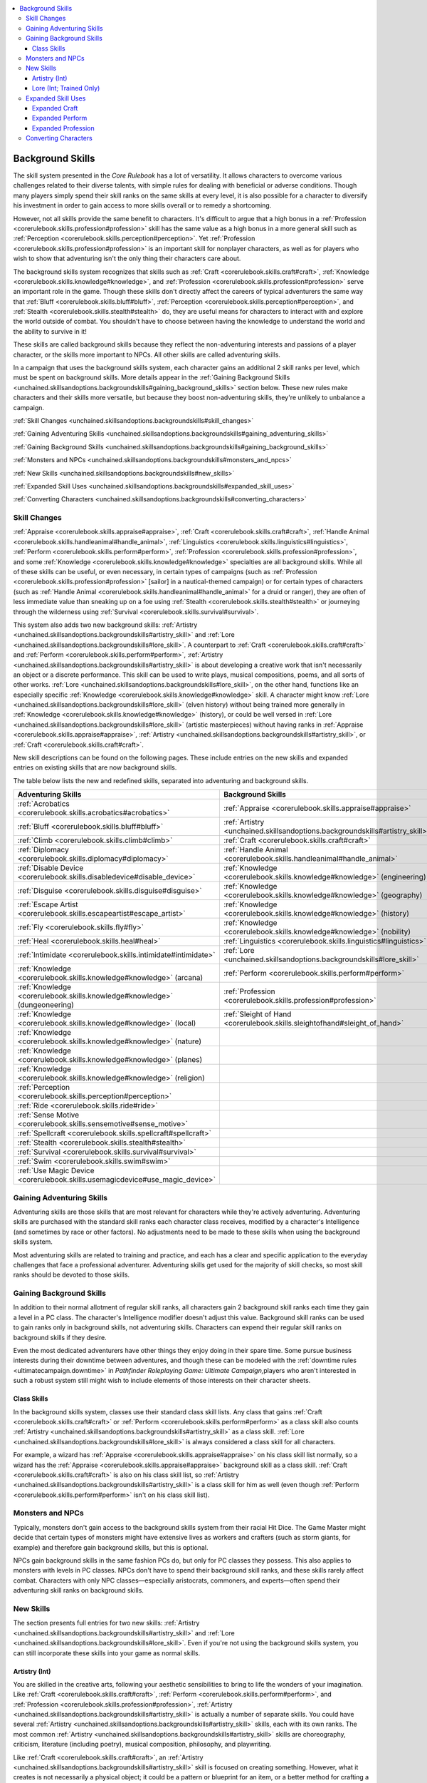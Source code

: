 
.. _`unchained.skillsandoptions.backgroundskills`:

.. contents:: \ 

.. _`unchained.skillsandoptions.backgroundskills#background_skills`:

Background Skills
##################

The skill system presented in the \ *Core Rulebook*\  has a lot of versatility. It allows characters to overcome various challenges related to their diverse talents, with simple rules for dealing with beneficial or adverse conditions. Though many players simply spend their skill ranks on the same skills at every level, it is also possible for a character to diversify his investment in order to gain access to more skills overall or to remedy a shortcoming. 

However, not all skills provide the same benefit to characters. It's difficult to argue that a high bonus in a :ref:`Profession <corerulebook.skills.profession#profession>`\  skill has the same value as a high bonus in a more general skill such as :ref:`Perception <corerulebook.skills.perception#perception>`\ . Yet :ref:`Profession <corerulebook.skills.profession#profession>`\  is an important skill for nonplayer characters, as well as for players who wish to show that adventuring isn't the only thing their characters care about.

The background skills system recognizes that skills such as :ref:`Craft <corerulebook.skills.craft#craft>`\ , :ref:`Knowledge <corerulebook.skills.knowledge#knowledge>`\ , and :ref:`Profession <corerulebook.skills.profession#profession>`\  serve an important role in the game. Though these skills don't directly affect the careers of typical adventurers the same way that :ref:`Bluff <corerulebook.skills.bluff#bluff>`\ , :ref:`Perception <corerulebook.skills.perception#perception>`\ , and :ref:`Stealth <corerulebook.skills.stealth#stealth>`\  do, they are useful means for characters to interact with and explore the world outside of combat. You shouldn't have to choose between having the knowledge to understand the world and the ability to survive in it!

These skills are called background skills because they reflect the non-adventuring interests and passions of a player character, or the skills more important to NPCs. All other skills are called adventuring skills.

In a campaign that uses the background skills system, each character gains an additional 2 skill ranks per level, which must be spent on background skills. More details appear in the :ref:`Gaining Background Skills <unchained.skillsandoptions.backgroundskills#gaining_background_skills>`\  section below. These new rules make characters and their skills more versatile, but because they boost non-adventuring skills, they're unlikely to unbalance a campaign.

:ref:`Skill Changes <unchained.skillsandoptions.backgroundskills#skill_changes>`

:ref:`Gaining Adventuring Skills <unchained.skillsandoptions.backgroundskills#gaining_adventuring_skills>`

:ref:`Gaining Background Skills <unchained.skillsandoptions.backgroundskills#gaining_background_skills>`

:ref:`Monsters and NPCs <unchained.skillsandoptions.backgroundskills#monsters_and_npcs>`

:ref:`New Skills <unchained.skillsandoptions.backgroundskills#new_skills>`

:ref:`Expanded Skill Uses <unchained.skillsandoptions.backgroundskills#expanded_skill_uses>`

:ref:`Converting Characters <unchained.skillsandoptions.backgroundskills#converting_characters>`

.. _`unchained.skillsandoptions.backgroundskills#skill_changes`:

Skill Changes
**************

:ref:`Appraise <corerulebook.skills.appraise#appraise>`\ , :ref:`Craft <corerulebook.skills.craft#craft>`\ , :ref:`Handle Animal <corerulebook.skills.handleanimal#handle_animal>`\ , :ref:`Linguistics <corerulebook.skills.linguistics#linguistics>`\ , :ref:`Perform <corerulebook.skills.perform#perform>`\ , :ref:`Profession <corerulebook.skills.profession#profession>`\ , and some :ref:`Knowledge <corerulebook.skills.knowledge#knowledge>`\  specialties are all background skills. While all of these skills can be useful, or even necessary, in certain types of campaigns (such as :ref:`Profession <corerulebook.skills.profession#profession>`\  [sailor] in a nautical-themed campaign) or for certain types of characters (such as :ref:`Handle Animal <corerulebook.skills.handleanimal#handle_animal>`\  for a druid or ranger), they are often of less immediate value than sneaking up on a foe using :ref:`Stealth <corerulebook.skills.stealth#stealth>`\  or journeying through the wilderness using :ref:`Survival <corerulebook.skills.survival#survival>`\ . 

This system also adds two new background skills: :ref:`Artistry <unchained.skillsandoptions.backgroundskills#artistry_skill>`\  and :ref:`Lore <unchained.skillsandoptions.backgroundskills#lore_skill>`\ . A counterpart to :ref:`Craft <corerulebook.skills.craft#craft>`\  and :ref:`Perform <corerulebook.skills.perform#perform>`\ , :ref:`Artistry <unchained.skillsandoptions.backgroundskills#artistry_skill>`\  is about developing a creative work that isn't necessarily an object or a discrete performance. This skill can be used to write plays, musical compositions, poems, and all sorts of other works. :ref:`Lore <unchained.skillsandoptions.backgroundskills#lore_skill>`\ , on the other hand, functions like an especially specific :ref:`Knowledge <corerulebook.skills.knowledge#knowledge>`\  skill. A character might know :ref:`Lore <unchained.skillsandoptions.backgroundskills#lore_skill>`\  (elven history) without being trained more generally in :ref:`Knowledge <corerulebook.skills.knowledge#knowledge>`\  (history), or could be well versed in :ref:`Lore <unchained.skillsandoptions.backgroundskills#lore_skill>`\  (artistic masterpieces) without having ranks in :ref:`Appraise <corerulebook.skills.appraise#appraise>`\ , :ref:`Artistry <unchained.skillsandoptions.backgroundskills#artistry_skill>`\ , or :ref:`Craft <corerulebook.skills.craft#craft>`\ .

New skill descriptions can be found on the following pages. These include entries on the new skills and expanded entries on existing skills that are now background skills.

The table below lists the new and redefined skills, separated into adventuring and background skills.

.. _`unchained.skillsandoptions.backgroundskills#adventuring_background_skills`:

.. list-table::
   :header-rows: 1
   :class: contrast-reading-table
   :widths: auto

   * - Adventuring Skills
     - Background Skills
   * - :ref:`Acrobatics <corerulebook.skills.acrobatics#acrobatics>`
     - :ref:`Appraise <corerulebook.skills.appraise#appraise>`
   * - :ref:`Bluff <corerulebook.skills.bluff#bluff>`
     - :ref:`Artistry <unchained.skillsandoptions.backgroundskills#artistry_skill>`
   * - :ref:`Climb <corerulebook.skills.climb#climb>`
     - :ref:`Craft <corerulebook.skills.craft#craft>`
   * - :ref:`Diplomacy <corerulebook.skills.diplomacy#diplomacy>`
     - :ref:`Handle Animal <corerulebook.skills.handleanimal#handle_animal>`
   * - :ref:`Disable Device <corerulebook.skills.disabledevice#disable_device>`
     - :ref:`Knowledge <corerulebook.skills.knowledge#knowledge>`\  (engineering)
   * - :ref:`Disguise <corerulebook.skills.disguise#disguise>`
     - :ref:`Knowledge <corerulebook.skills.knowledge#knowledge>`\  (geography)
   * - :ref:`Escape Artist <corerulebook.skills.escapeartist#escape_artist>`
     - :ref:`Knowledge <corerulebook.skills.knowledge#knowledge>`\  (history)
   * - :ref:`Fly <corerulebook.skills.fly#fly>`
     - :ref:`Knowledge <corerulebook.skills.knowledge#knowledge>`\  (nobility)
   * - :ref:`Heal <corerulebook.skills.heal#heal>`
     - :ref:`Linguistics <corerulebook.skills.linguistics#linguistics>`
   * - :ref:`Intimidate <corerulebook.skills.intimidate#intimidate>`
     - :ref:`Lore <unchained.skillsandoptions.backgroundskills#lore_skill>`
   * - :ref:`Knowledge <corerulebook.skills.knowledge#knowledge>`\  (arcana)
     - :ref:`Perform <corerulebook.skills.perform#perform>`
   * - :ref:`Knowledge <corerulebook.skills.knowledge#knowledge>`\  (dungeoneering)
     - :ref:`Profession <corerulebook.skills.profession#profession>`
   * - :ref:`Knowledge <corerulebook.skills.knowledge#knowledge>`\  (local)
     - :ref:`Sleight of Hand <corerulebook.skills.sleightofhand#sleight_of_hand>`
   * - :ref:`Knowledge <corerulebook.skills.knowledge#knowledge>`\  (nature)
     -  
   * - :ref:`Knowledge <corerulebook.skills.knowledge#knowledge>`\  (planes)
     -  
   * - :ref:`Knowledge <corerulebook.skills.knowledge#knowledge>`\  (religion)
     -  
   * - :ref:`Perception <corerulebook.skills.perception#perception>`
     -  
   * - :ref:`Ride <corerulebook.skills.ride#ride>`
     -  
   * - :ref:`Sense Motive <corerulebook.skills.sensemotive#sense_motive>`
     -  
   * - :ref:`Spellcraft <corerulebook.skills.spellcraft#spellcraft>`
     -  
   * - :ref:`Stealth <corerulebook.skills.stealth#stealth>`
     -  
   * - :ref:`Survival <corerulebook.skills.survival#survival>`
     -  
   * - :ref:`Swim <corerulebook.skills.swim#swim>`
     -  
   * - :ref:`Use Magic Device <corerulebook.skills.usemagicdevice#use_magic_device>`
     -  

.. _`unchained.skillsandoptions.backgroundskills#gaining_adventuring_skills`:

Gaining Adventuring Skills
***************************

Adventuring skills are those skills that are most relevant for characters while they're actively adventuring. Adventuring skills are purchased with the standard skill ranks each character class receives, modified by a character's Intelligence (and sometimes by race or other factors). No adjustments need to be made to these skills when using the background skills system.

Most adventuring skills are related to training and practice, and each has a clear and specific application to the everyday challenges that face a professional adventurer. Adventuring skills get used for the majority of skill checks, so most skill ranks should be devoted to those skills.

.. _`unchained.skillsandoptions.backgroundskills#gaining_background_skills`:

Gaining Background Skills
**************************

In addition to their normal allotment of regular skill ranks, all characters gain 2 background skill ranks each time they gain a level in a PC class. The character's Intelligence modifier doesn't adjust this value. Background skill ranks can be used to gain ranks only in background skills, not adventuring skills. Characters can expend their regular skill ranks on background skills if they desire.

Even the most dedicated adventurers have other things they enjoy doing in their spare time. Some pursue business interests during their downtime between adventures, and though these can be modeled with the :ref:`downtime rules <ultimatecampaign.downtime>`\  in \ *Pathfinder Roleplaying Game: Ultimate Campaign,*\ players who aren't interested in such a robust system still might wish to include elements of those interests on their character sheets. 

.. _`unchained.skillsandoptions.backgroundskills#class_skills`:

Class Skills
=============

In the background skills system, classes use their standard class skill lists. Any class that gains :ref:`Craft <corerulebook.skills.craft#craft>`\  or :ref:`Perform <corerulebook.skills.perform#perform>`\  as a class skill also counts :ref:`Artistry <unchained.skillsandoptions.backgroundskills#artistry_skill>`\  as a class skill. :ref:`Lore <unchained.skillsandoptions.backgroundskills#lore_skill>`\  is always considered a class skill for all characters.

For example, a wizard has :ref:`Appraise <corerulebook.skills.appraise#appraise>`\  on his class skill list normally, so a wizard has the :ref:`Appraise <corerulebook.skills.appraise#appraise>`\  background skill as a class skill. :ref:`Craft <corerulebook.skills.craft#craft>`\  is also on his class skill list, so :ref:`Artistry <unchained.skillsandoptions.backgroundskills#artistry_skill>`\  is a class skill for him as well (even though :ref:`Perform <corerulebook.skills.perform#perform>`\  isn't on his class skill list).

.. _`unchained.skillsandoptions.backgroundskills#monsters_and_npcs`:

Monsters and NPCs
******************

Typically, monsters don't gain access to the background skills system from their racial Hit Dice. The Game Master might decide that certain types of monsters might have extensive lives as workers and crafters (such as storm giants, for example) and therefore gain background skills, but this is optional.

NPCs gain background skills in the same fashion PCs do, but only for PC classes they possess. This also applies to monsters with levels in PC classes. NPCs don't have to spend their background skill ranks, and these skills rarely affect combat. Characters with only NPC classes—especially aristocrats, commoners, and experts—often spend their adventuring skill ranks on background skills.

.. _`unchained.skillsandoptions.backgroundskills#new_skills`:

New Skills
***********

The section presents full entries for two new skills: :ref:`Artistry <unchained.skillsandoptions.backgroundskills#artistry_skill>`\  and :ref:`Lore <unchained.skillsandoptions.backgroundskills#lore_skill>`\ . Even if you're not using the background skills system, you can still incorporate these skills into your game as normal skills.

.. _`unchained.skillsandoptions.backgroundskills#artistry_skill`: `unchained.skillsandoptions.backgroundskills#artistry_(int)`_

.. _`unchained.skillsandoptions.backgroundskills#artistry_(int)`:

Artistry (Int)
===============

You are skilled in the creative arts, following your aesthetic sensibilities to bring to life the wonders of your imagination. Like :ref:`Craft <corerulebook.skills.craft#craft>`\ , :ref:`Perform <corerulebook.skills.perform#perform>`\ , and :ref:`Profession <corerulebook.skills.profession#profession>`\ , :ref:`Artistry <unchained.skillsandoptions.backgroundskills#artistry_skill>`\  is actually a number of separate skills. You could have several :ref:`Artistry <unchained.skillsandoptions.backgroundskills#artistry_skill>`\  skills, each with its own ranks. The most common :ref:`Artistry <unchained.skillsandoptions.backgroundskills#artistry_skill>`\  skills are choreography, criticism, literature (including poetry), musical composition, philosophy, and playwriting. 

Like :ref:`Craft <corerulebook.skills.craft#craft>`\ , an :ref:`Artistry <unchained.skillsandoptions.backgroundskills#artistry_skill>`\  skill is focused on creating something. However, what it creates is not necessarily a physical object; it could be a pattern or blueprint for an item, or a better method for crafting a type of item. Thus, an :ref:`Artistry <unchained.skillsandoptions.backgroundskills#artistry_skill>`\  (musical composition) check could be used to create a new song, but the important act of creation is the song itself, not the paper on which it is written or even the performance. An artist is not necessarily a skilled performer, though she might be. An artist's province is the creation of ideas and concepts, and the realization of those ideas in a way that can be enjoyed by others and contribute to the broader culture of the arts. Some art forms (such as painting or sculpture) skirt the line between :ref:`Artistry <unchained.skillsandoptions.backgroundskills#artistry_skill>`\  and :ref:`Craft <corerulebook.skills.craft#craft>`\ . It's up to the GM to rule whether certain :ref:`Craft <corerulebook.skills.craft#craft>`\  skills can be taken as :ref:`Artistry <unchained.skillsandoptions.backgroundskills#artistry_skill>`\  skills instead.

\ **Check**\ : You can create works of art and try to earn a living by impressing possible patrons with your talent and ideas.

.. _`unchained.skillsandoptions.backgroundskills#artistry_dc`:

.. list-table::
   :header-rows: 1
   :class: contrast-reading-table
   :widths: auto

   * - Artistry DC
     - Worksmanship
   * - 10
     - Pedestrian work. No one buys your original work, but you get a few odd jobs using your skills—often just repairing or copying someone else's work. You earn 1d10 cp per day. 
   * - 15
     - Pleasing work. In a prosperous city, you find a few who wish to purchase your work, and earn 1d10 sp per day.
   * - 20
     - Impressive work. In a prosperous city, you earn 3d10 sp per day, and may receive an artistic commission from a wealthy or public figure. As a result, you gain a local reputation.
   * - 25
     - Memorable work. In a prosperous city, you earn 1d6 gp per day, and you are likely to attract the attention of wealthy patrons and to develop a national reputation. 
   * - 30
     - Masterful work. In a prosperous city, you earn 3d6 gp per day. In time, you may draw attention from distant patrons, or even from extraplanar beings. 

Since works of art are products of imagination, masterwork tools are of no use in their creation.

\ *Creating a Commissioned Work*\ : If you are creating a specific commissioned work, determine the value of the work you wish to create by looking at the table below, then follow the listed steps. You must have a patron willing to pay this value to attempt to create a commissioned work. The amount earned from trying to make a living using :ref:`Artistry <unchained.skillsandoptions.backgroundskills#artistry_skill>`\  is for works that are distributed among many people and publications, not bought by one patron.

.. _`unchained.skillsandoptions.backgroundskills#commissioned_work_dc`:

.. list-table::
   :header-rows: 1
   :class: contrast-reading-table
   :widths: auto

   * - Quality of Work
     - DC
     - Commission Fee
   * - Pedestrian work
     - 10
     - 1 sp
   * - Pleasing work
     - 15
     - 25 gp (250 sp)
   * - Impressive work
     - 20
     - 50 gp (500 sp)
   * - Memorable work
     - 25
     - 100 gp (1,000 sp)
   * - Masterful work
     - 30
     - 200 gp (2,000 sp)

To determine how much time and money it takes to complete a work of art, follow these steps.

\ **Step 1**\ : Find the DC and price corresponding to the quality of the work you intend to create.

\ **Step 2**\ : Spend 1/4 the price of the work you intend to create. This represents buying supplies such as parchment and ink, hiring the services of musicians, paying for research materials, and the like.

\ **Step 3**\ :Attempt an :ref:`Artistry <unchained.skillsandoptions.backgroundskills#artistry_skill>`\  check with the appropriate DC, representing 1 week's worth of work. If you succeed, multiply your check result by the DC. If the resulting value equals the price of the item in sp, then you have completed the work of art and gain your commission fee. (If the resulting value equals double or triple the price of the work in silver pieces, then you've completed the task in half or one-third of the time. Other multiples of the DC reduce the completion time in the same manner.) If the resulting value doesn't equal the price, then it represents the progress you've made this week in sp. If the check fails, you make no progress.

\ **Step 4**\ : If you didn't complete the work of art, you can either continue working or call it done and cut your losses. If you continue working, you must spend 1/4 the price again for each week you work. Record the result of your check from the first week, and add your progress for each subsequent week to the total until you either complete the item or cut your losses. If you decide to cut your losses, you gain the commission of the highest-quality level that your total could have completed. For instance, if you were trying to create a memorable work (a commission price of 1,000 sp) and have made only 600 sp worth of progress, you can cut your losses to gain a commission fee for an impressive work (500 sp, or 50 gp). You can't earn the value for a higher quality than you were aiming for, so if you aimed to create a memorable work but ended up creating a masterful work, you couldn't gain a commission price higher than 100 gp. When you cut your losses, you don't gain back any money you spent on supplies and services. So if you spent 250 sp when trying to create a memorable work, selling an impressive work would net you only 250 sp total if you spent 1 week of work, and would cause you to break even if you spent 2 weeks. It's possible to lose money working on a commission.

\ **Action**\ : Varies. Trying to earn money by creating minor works of art typically involves a full week's work. If you work less than 1 week, you earn the daily average amount appropriate for your level of workmanship. Creating a commissioned work typically takes a week or more.

\ **Try Again**\ : Yes. Retries are allowed, but they don't negate previous failures. If you're trying to earn a living as an artist in a city where the public hasn't been impressed with your work (because you failed a DC 15 :ref:`Artistry <unchained.skillsandoptions.backgroundskills#artistry_skill>`\  check in the previous week), you have a hard time breaking into the marketplace with future artwork (increase the DC by 2 for each previous failure). If you leave the area for a month or more before trying again, this increase resets to 0.

.. _`unchained.skillsandoptions.backgroundskills#lore_skill`: `unchained.skillsandoptions.backgroundskills#lore_(int;_trained_only)`_

.. _`unchained.skillsandoptions.backgroundskills#lore_(int;_trained_only)`:

Lore (Int; Trained Only)
=========================

You possess a specialized area of knowledge, generally narrower than that of a full-fledged scholar. :ref:`Lore <unchained.skillsandoptions.backgroundskills#lore_skill>`\  acts as a catchall skill for information, similar to how :ref:`Craft <corerulebook.skills.craft#craft>`\  handles artisanal skills and :ref:`Profession <corerulebook.skills.profession#profession>`\  handles professional skills.

The category of a :ref:`Lore <unchained.skillsandoptions.backgroundskills#lore_skill>`\  skill can vary widely from that of another :ref:`Lore <unchained.skillsandoptions.backgroundskills#lore_skill>`\  skill. It could be regional (such as a city or country), about a discipline (such as cryptography), or related to a narrow set of people (such as famous musicians). The scope of region-based :ref:`Lore <unchained.skillsandoptions.backgroundskills#lore_skill>`\  skills can also refer to specific subcategories, such as taverns in a particular region.

A :ref:`Lore <unchained.skillsandoptions.backgroundskills#lore_skill>`\  skill must be narrow—far narrower than the most relevant :ref:`Knowledge <corerulebook.skills.knowledge#knowledge>`\  skill. The broader the scope of a given category of :ref:`Lore <unchained.skillsandoptions.backgroundskills#lore_skill>`\ , the shallower your knowledge is on that topic. If you know about taverns in a wide region, you know less about each of them than you would if you had :ref:`Lore <unchained.skillsandoptions.backgroundskills#lore_skill>`\  in taverns of a specific city. :ref:`Lore <unchained.skillsandoptions.backgroundskills#lore_skill>`\  skills normally can't be used to identify monsters the way :ref:`Knowledge <corerulebook.skills.knowledge#knowledge>`\  skills can, unless they refer to a specific type of monster (such as owlbears or vampires). If :ref:`Lore <unchained.skillsandoptions.backgroundskills#lore_skill>`\  involves a common, broad category of race or monster, it needs to be more specific. :ref:`Lore <unchained.skillsandoptions.backgroundskills#lore_skill>`\  (elves) would be too broad, as would :ref:`Lore <unchained.skillsandoptions.backgroundskills#lore_skill>`\  (dragons).

\ **Check**\ : :ref:`Lore <unchained.skillsandoptions.backgroundskills#lore_skill>`\  skills use the same DC scale as :ref:`Knowledge <corerulebook.skills.knowledge#knowledge>`\  skills: DC 10 to answer easy questions, DC 15 for basic questions, and DC 20 to 30 for really tough questions. In many cases, :ref:`Lore <unchained.skillsandoptions.backgroundskills#lore_skill>`\  can substitute for a :ref:`Knowledge <corerulebook.skills.knowledge#knowledge>`\  skill, such as :ref:`Lore <unchained.skillsandoptions.backgroundskills#lore_skill>`\  (elven history) filling in for :ref:`Knowledge <corerulebook.skills.knowledge#knowledge>`\  (history) in a check involving elves. At the GM's discretion, a player might be able to apply a :ref:`Lore <unchained.skillsandoptions.backgroundskills#lore_skill>`\  skill that's only partially related to a subject with a –5 penalty, such as using a :ref:`Lore <unchained.skillsandoptions.backgroundskills#lore_skill>`\  skill about a region to recall information about a particular city in that region or applying knowledge of distilling to winemaking.

The table below describes some examples of :ref:`Lore <unchained.skillsandoptions.backgroundskills#lore_skill>`\  skills alongside examples of skills that would be too broad. This is by no means a comprehensive list, and the GM has final say on whether a particular :ref:`Lore <unchained.skillsandoptions.backgroundskills#lore_skill>`\  skill is appropriate.

.. list-table::
   :header-rows: 1
   :class: contrast-reading-table
   :widths: auto

   * - Appropriate Lore Skills
     - Inappropriate Choices
   * - A particular small city (or smaller settlement)
     - Settlements
   * - One district of a large city or metropolis
     - An entire large city or metropolis
   * - A particular monastery
     - Monasteries
   * - Taverns in a region
     - Taverns
   * - Bandits in a region
     - Banditry
   * - Famous battles in a region
     - Famous battles
   * - The spice trade
     - Commerce
   * - Cats
     - Animals
   * - Drow matriarchs
     - Drow
   * - Dwarven history
     - Dwarves
   * - Frost giants
     - Giants
   * - Dagon
     - Demon lords
   * - Phlegethon
     - Hell
   * - Military commanders
     - Warfare
   * - Famous singers
     - Music
   * - Infernal contracts
     - Devils
   * - Evocations
     - Spells
   * - Silver and mithral
     - Metals
   * - Tea
     - Beverages
   * - Trees
     - Plants
   * - Tattoos
     - Art

\ **Bards**\ : :ref:`Lore <unchained.skillsandoptions.backgroundskills#lore_skill>`\  is treated as a :ref:`Knowledge <corerulebook.skills.knowledge#knowledge>`\  skill for the purposes of bardic knowledge and lore master, as well as similar abilities found in other classes, creatures, and archetypes. This applies only to :ref:`Lore <unchained.skillsandoptions.backgroundskills#lore_skill>`\  skills in which a character is trained. In other circumstances, use the more relevant :ref:`Knowledge <corerulebook.skills.knowledge#knowledge>`\  skill.

.. _`unchained.skillsandoptions.backgroundskills#expanded_skill_uses`:

Expanded Skill Uses
********************

Skills such as :ref:`Craft <corerulebook.skills.craft#craft>`\ , :ref:`Perform <corerulebook.skills.perform#perform>`\ , and :ref:`Profession <corerulebook.skills.profession#profession>`\  already include basic uses, such as crafting objects and making money. However, they can also be useful for other tasks related to practicing those skills. Further uses are expanded upon here, with sample DCs for common tasks. These expansions are meant to include additional uses to help these skills work into the framework of a regular game, and can be used separately from the background skills system if desired. These uses, particularly those that allow you to aid another at a lower DC, are at the GM's discretion. For more in-depth subsystems to replicate crafting and running a business, see :ref:`Alternate Crafting and Profession Rules <unchained.skillsandoptions.craftingandprofession>`\ .

.. _`unchained.skillsandoptions.backgroundskills#expanded_craft`:

Expanded Craft
===============

An understanding of the properties and quality of an object comes part and parcel with the ability to craft it. Some of these checks could take extended periods of time, especially involved tasks like restoring a mural, as determined by the GM.

This entry also includes two useful :ref:`Craft <corerulebook.skills.craft#craft>`\  skills not specifically listed in the \ *Core Rulebook*\ : :ref:`Craft <corerulebook.skills.craft#craft>`\  (blacksmithing) and :ref:`Craft <corerulebook.skills.craft#craft>`\  (musical instruments).

.. list-table::
   :header-rows: 1
   :class: contrast-reading-table
   :widths: auto

   * - Task
     - :ref:`Craft <corerulebook.skills.craft#craft>`\  Skill
     - DC
   * - Determine what culture (e.g., elves, frost giants, etc.) made an item
     - By item type
     - 15
   * - Identify a famous maker's mark
     - By item type
     - 10
   * - Identify an obscure maker's mark\ :sup:`1`
     - By item type
     - 20
   * - Identify the creator of an item with no mark\ :sup:`1`
     - By item type
     - 30
   * - Determine the hardness and hit points of an item\ :sup:`1`
     - By item type
     - 20
   * - Determine the items an alchemist makes with substances from his lab\ :sup:`1`
     - Alchemy
     - 15
   * - Etch metal armor plates with decorative designs
     - Armor or paintings
     - 15
   * - Identify a suit of masterwork armor on sight
     - Armor
     - 15
   * - Determine what type of environment a basket's material came from
     - Baskets
     - 10
   * - Determine the specific region a basket's material came from
     - Baskets
     - 20
   * - Smelt ore and refine the metal
     - Blacksmithing
     - 15
   * - Create armor spikes or shield spikes without :ref:`Craft <corerulebook.skills.craft#craft>`\  (armor)\ :sup:`1`
     - Blacksmithing
     - +5
   * - Determine a book's approximate age
     - Books
     - 10
   * - Identify a composite bow on sight
     - Bows
     - 10
   * - Identify a masterwork bow on sight
     - Bows
     - 15
   * - Determine a writer's experience level and handedness\ :sup:`1`
     - Calligraphy
     - 10
   * - Write an invitation that matches appropriate social conventions
     - Calligraphy
     - 10
   * - Create a makeshift barrel or crate
     - Carpentry
     - 10
   * - Create a rudimentary raft from found materials
     - Carpentry or ships
     - 15
   * - Carve fine woodworking
     - Carpentry or sculptures
     - 15
   * - Create :ref:`wooden armor <ultimateequipment.armsandarmor.armor#wooden>`\  or a wooden shield without :ref:`Craft <corerulebook.skills.craft#craft>`\  (armor)
     - Carpentry
     - +5
   * - Correctly dye a garment or bolt of cloth
     - Cloth
     - 10
   * - Mend a sail
     - Cloth, clothing, or ships
     - 15
   * - Tailor a garment to another size or body shape
     - Clothing
     - 10
   * - Create temporary cold-weather gear (grants a +2 bonus)
     - Clothing
     - 20
   * - Create padded armor without :ref:`Craft <corerulebook.skills.craft#craft>`\  (armor)
     - Clothing
     - +5
   * - Locate or identify naturally formed glass
     - Glass
     - 10
   * - Identify the work of famous jewelers
     - Jewelry
     - 15
   * - Create a fake gemstone\ :sup:`1`
     - Jewelry
     - Opposed\ :sup:`2`
   * - Identify the sort of creature from which a piece of leather came\ :sup:`1`
     - Leather
     - 10\ :sup:`3`
   * - Skin an animal and tan the hide
     - Leather
     - 15
   * - Create a high-quality item from the hide of a nonstandard creature\ :sup:`1`
     - Leather
     - 20
   * - Create leather, studded leather, or hide armor without :ref:`Craft <corerulebook.skills.craft#craft>`\  (armor)
     - Leather
     - +5
   * - Aid another on a :ref:`Disable Device <corerulebook.skills.disabledevice#disable_device>`\  check to open a lock\ :sup:`1`
     - Locks
     - 5
   * - Tune a musical instrument
     - Musical instruments
     - 10
   * - Create paint or other pigments from scratch
     - Paintings
     - 10
   * - Re-create someone's likeness from memory
     - Paintings
     - 15
   * - Re-create someone's likeness from an eyewitness account
     - Paintings
     - 20
   * - Create a temporary or makeshift kiln
     - Pottery
     - 20
   * - Make a mold of an object or part of a body
     - Sculptures
     - 10
   * - Alter shoes to a different size or foot shape\ :sup:`1`
     - Shoes
     - 10
   * - Recognize a famous ship and where it likely came from
     - Ships
     - 10
   * - Identify whether a stone wall is entirely stone or a veneer
     - Stonemasonry
     - 10
   * - Create a temporary stone support or small rampart with found supplies
     - Stonemasonry
     - 15
   * - Determine the age of a mechanical trap
     - Traps
     - 15
   * - Identify a masterwork weapon on sight
     - Weapons
     - 15

**Notes:**

* \ :sup:`1`\ A character must be trained in the listed skill to attempt this task.

* \ :sup:`2`\ With a successful opposed :ref:`Perception <corerulebook.skills.perception#perception>`\ or :ref:`Craft <corerulebook.skills.craft#craft>`\ (jewelry) check, a character identifies the work as a fake.

* \ :sup:`3`\ This DC is for items made from the hides of common animals, such as cattle, and increases by 5 for other types of creatures.

The table below lists which craft skills to use for certain prominent items and adventuring tools. The list omits obvious items—outfits are made with :ref:`Craft <corerulebook.skills.craft#craft>`\  (clothing), keelboats with :ref:`Craft <corerulebook.skills.craft#craft>`\  (ships), and so on. More specific skills can also be used instead of the listed skill, such as using :ref:`Craft <corerulebook.skills.craft#craft>`\  (tattoos) instead of :ref:`Craft <corerulebook.skills.craft#craft>`\  (paintings) for a tattoo.

.. list-table::
   :header-rows: 1
   :class: contrast-reading-table
   :widths: auto

   * - Item
     - :ref:`Craft <corerulebook.skills.craft#craft>`\  Skill
   * - Alchemist's lab
     - Alchemy
   * - Artisan's tools
     - Blacksmithing or carpentry
   * - Backpack
     - Clothing or leather
   * - Barding
     - Armor
   * - Bedroll
     - Cloth or leather
   * - Caltrops
     - Weapons
   * - Cart or carriage
     - Carpentry
   * - Chain
     - Blacksmithing or traps
   * - Chest
     - Carpentry or locks
   * - Climber's kit
     - Blacksmithing
   * - Disguise kit
     - Alchemy or paintings
   * - Flint and steel
     - Blacksmithing or stonemasonry
   * - Grappling hook
     - Blacksmithing or weapons
   * - :ref:`Gunslinger's kit <ultimateequipment.gear.adventuringgear#gunslingers_kit>`
     - Alchemy or blacksmithing
   * - :ref:`Harrow deck <ultimateequipment.gear.adventuringgear#harrow_deck>`
     - Paintings
   * - Healer's kit
     - Alchemy or cloth
   * - Hemp rope
     - Baskets or cloth
   * - Lamp
     - Blacksmithing or glass
   * - Manacles
     - Blacksmithing or locks
   * - Masterwork tool
     - Blacksmithing
   * - Musical instrument
     - Musical instruments
   * - Saddle
     - Leather
   * - :ref:`Scroll case <ultimateequipment.gear.adventuringgear#scroll_case>`
     - Carpentry or leather
   * - Signet ring
     - Jewelry
   * - Silk rope
     - Cloth
   * - Silver holy symbol
     - Blacksmithing or sculpture
   * - :ref:`Skeleton key <ultimateequipment.gear.adventuringgear#skeleton_key>`
     - Locks
   * - Spell component pouch
     - Leather
   * - Spyglass
     - Glass
   * - :ref:`Tattoo <ultimateequipment.gear.adventuringgear#tattoo>`
     - Paintings
   * - Tent
     - Cloth or leather
   * - Thieves' tools
     - Blacksmithing or locks
   * - Waterskin
     - Leather
   * - Wood holy symbol
     - Carpentry or sculpture

The following table indicates which :ref:`Craft <corerulebook.skills.craft#craft>`\  skills are typically used to create common worn items. While the normal system for creating magic items doesn't incorporate :ref:`Craft <corerulebook.skills.craft#craft>`\  skills, such skills could reasonably be used while creating a magic item to make it appear especially ornate.

.. list-table::
   :header-rows: 1
   :class: contrast-reading-table
   :widths: auto

   * - Worn Item
     - :ref:`Craft <corerulebook.skills.craft#craft>`\  Skill
   * - Amulet
     - Jewelry
   * - Belt
     - Leather or clothing
   * - Bracelet
     - Blacksmithing or jewelry
   * - Bracer
     - Armor or leather
   * - Brooch
     - Jewelry
   * - Cape or cloak
     - Cloth or clothing
   * - Circlet
     - Blacksmithing or jewelry
   * - Crown
     - Blacksmithing or jewelry
   * - Gauntlet
     - Armor
   * - Girdle
     - Clothing or leather
   * - Glasses or goggles
     - Glass
   * - Glove
     - Clothing or leather
   * - Hat
     - Clothing or leather
   * - Headband
     - Cloth or clothing
   * - Helm
     - Armor
   * - Mask
     - Clothing or leather
   * - Necklace
     - Blacksmithing or jewelry
   * - Periapt
     - Jewelry
   * - Phylactery
     - Leather or carpentry
   * - Ring
     - Jewelry
   * - Robe
     - Clothing
   * - Vestments
     - Clothing

.. _`unchained.skillsandoptions.backgroundskills#expanded_perform`:

Expanded Perform
=================

In addition to being able to put on a show, a performer knows the prominent works of her chosen type of performance.

.. list-table::
   :header-rows: 1
   :class: contrast-reading-table
   :widths: auto

   * - Task
     - :ref:`Perform <corerulebook.skills.perform#perform>`\  Skill
     - DC
   * - Mimic the style of a famous performer
     - Varies
     - 15
   * - Recall or recognize all the notes, lyrics, or lines of a popular work
     - Varies
     - 15
   * - Recall or recognize all the notes, lyrics, or lines of an obscure work
     - Varies
     - 20
   * - Improvise a routine on a specific subject
     - Act, comedy, oratory, or sing
     - 20

.. _`unchained.skillsandoptions.backgroundskills#expanded_profession`:

Expanded Profession
====================

A profession often encompasses many smaller areas of expertise, and these auxiliary skills can come in handy in situations beyond just making money or answering trade-specific questions. Below are some sample additional uses for :ref:`Profession <corerulebook.skills.profession#profession>`\  skills, and GMs are encouraged to create their own.

.. list-table::
   :header-rows: 1
   :class: contrast-reading-table
   :widths: auto

   * - Task
     - :ref:`Profession <corerulebook.skills.profession#profession>`\  Skill
     - DC
   * - Determine hardness and hit points of a structure
     - Architect or engineer
     - 20
   * - Prepare trail rations (takes 1 hour per day's worth of rations)
     - Baker or cook
     - 10
   * - Obtain a legal permit
     - Barrister or clerk
     - 15
   * - Get someone released from jail who has been imprisoned for a minor crime\ :sup:`1`
     - Barrister
     - 20
   * - Ask a special favor from a judge (such as arresting someone)
     - Barrister
     - 30
   * - Brew alcohol of exceptional quality
     - Brewer
     - 20
   * - Notice poison in a beverage
     - Brewer
     - 25
   * - Skin an animal and tan the hide
     - Butcher, shepherd, or tanner
     - 10
   * - Slaughter and butcher an animal
     - Butcher, cook, or shepherd
     - 15
   * - Reduce a legal fine or tax by half the result of the check in gp\ :sup:`2`
     - Clerk
     - 20+
   * - Cook a meal of exceptional quality
     - Cook
     - 20
   * - Notice poison in food
     - Cook
     - 25
   * - Find potential clients within an establishment or large group
     - Courtesan
     - 10
   * - Assess a social hierarchy
     - Courtesan
     - 15
   * - Continue steering a vehicle when you take damage
     - Driver or sailor
     - 5
   * - Take cover (as the :ref:`Ride <corerulebook.skills.ride#ride>`\  skill) while steering a vehicle
     - Driver or sailor
     - 15
   * - Identify a non-creature plant
     - Farmer or gardener
     - 10
   * - Rejuvenate dying plants
     - Farmer or gardener
     - 15
   * - Provide 1 day's worth of food for yourself and others in the wild
     - Fisherman or trapper
     - 15\ :sup:`3`
   * - Recall the rules of a game of chance
     - Gambler
     - 10
   * - Get a hunch regarding whether a game is rigged
     - Gambler
     - 20
   * - Reduce an average or lower cost of living by 50%
     - Innkeeper
     - 15\ :sup:`3`
   * - Sate hunger or thirst for 1 day
     - Herbalist
     - 10
   * - Identify common medicinal herbs
     - Herbalist
     - 10
   * - Identify rare medicinal herbs
     - Herbalist
     - 15
   * - Aid another on a :ref:`Knowledge <corerulebook.skills.knowledge#knowledge>`\  check using reference material
     - Librarian
     - 5
   * - Recall the name of a rare book
     - Librarian
     - 15
   * - Determine where an item was manufactured
     - Merchant
     - 10\ :sup:`4`
   * - Recall where a common good fetches a higher price
     - Merchant
     - 15
   * - Safely deliver a child
     - Midwife
     - 15
   * - Safely deliver a child despite complications
     - Midwife
     - 20
   * - Grind a small piece of a nonmagical substance into powder
     - Miller
     - 10 + hardness
   * - Identify common metal orsemiprecious stone
     - Miner
     - 5
   * - Identify rare metal or precious gem
     - Miner
     - 15
   * - Ignore half hardness when attacking a stone or metal object
     - Miner
     - 20
   * - Increase carrying capacity for 8 hours as if Strength were 2 higher
     - Porter
     - 15
   * - Unload a vessel in half the normal time
     - Porter
     - 20
   * - Navigate a ship in fair conditions
     - Sailor
     - 20
   * - Pilot a ship safely through a hazardous seaway
     - Sailor
     - 25+
   * - Determine which scribe wrote a document
     - Scribe
     - 10\ :sup:`4`
   * - Copy a document (30 minutes per page; requires a blank book)
     - Scribe
     - 10
   * - Illuminate a manuscript (1 hour per page)
     - Scribe
     - 20
   * - Determine the quality of woolen textiles
     - Shepherd
     - 10
   * - Determine whether a weapon or armor is of masterwork quality
     - Soldier
     - 10
   * - Estimate the size of a military force
     - Soldier
     - 15
   * - Identify advantages and disadvantages of a military formation
     - Soldier
     - 20
   * - Keep horses fed in the wild
     - Stable master
     - 10
   * - Fit or remove barding in half the normal time
     - Stable master
     - 15
   * - Recognize damaged or sabotaged horse tack
     - Stable master
     - 20
   * - Determine the quality of leatherwork (and tell if it's masterwork quality)
     - Tanner
     - 10
   * - Aid another on an :ref:`Escape Artist <corerulebook.skills.escapeartist#escape_artist>`\  check to get out of a trap or snare
     - Trapper
     - 5
   * - Reset a trap in half the normal amount of time
     - Trapper
     - 20
   * - Scavenge wood suitable for campfire or shelter
     - Woodcutter
     - 5
   * - Ignore half hardness when attacking wooden object
     - Woodcutter
     - 20

**Notes:**

* \ :sup:`1`\ A major crime typically requires a trial involving a series of :ref:`Bluff <corerulebook.skills.bluff#bluff>`\ , :ref:`Diplomacy <corerulebook.skills.diplomacy#diplomacy>`\ , :ref:`Intimidate <corerulebook.skills.intimidate#intimidate>`\ , :ref:`Profession <corerulebook.skills.profession#profession>`\ (barrister), and :ref:`Sense Motive <corerulebook.skills.sensemotive#sense_motive>`\ skill checks, as well as appropriate :ref:`Knowledge <corerulebook.skills.knowledge#knowledge>`\ checks.

* \ :sup:`2`\ To a minimum of 25% of the original value.

* \ :sup:`3`\ Provide this benefit for yourself plus one other person for every 2 points by which your skill check exceeds the DC.

* \ :sup:`4`\ Increase the DC by 5 if the item is from a region the character is unfamiliar with, and by another 5 if it's more than 20 years old. Exceptionally rare or ancient pieces can't usually have their origin identified in this way.

.. _`unchained.skillsandoptions.backgroundskills#converting_characters`:

Converting Characters
**********************

Implementing background skills in an established campaign is easy. To convert a character's skill ranks into this system, first determine the total number of background skill ranks she has—this is equal to 2 × the PC's character level. Next, find out how many ranks she has already spent on skills that are background skills under this system. The character gains that number of regular skill ranks to spend on \ *any*\  skills—essentially refunding the regular skill ranks spent on background skills. Finally, subtract this number from the character's total number of background skill ranks to determine how many background skill ranks she still has to spend. For example, a 5th-level rogue would have 10 background skill ranks. If she had already put 5 ranks into skills that are now background skills, she would spend 5 of her background skill ranks on those skills, freeing up the original 5 ranks to spend on any skills, and she would still have 5 background skill ranks left to spend on background skills.

The GM might want to allow some amount of retraining to factor in the new background skills. A character who took :ref:`Profession <corerulebook.skills.profession#profession>`\  (poet) might prefer to put those ranks in :ref:`Artistry <unchained.skillsandoptions.backgroundskills#artistry_skill>`\  (poetry) instead, or a character who took :ref:`Knowledge <corerulebook.skills.knowledge#knowledge>`\  (geography) to represent the time she spent traveling a specific river might take :ref:`Lore <unchained.skillsandoptions.backgroundskills#lore_skill>`\  in that river instead.

